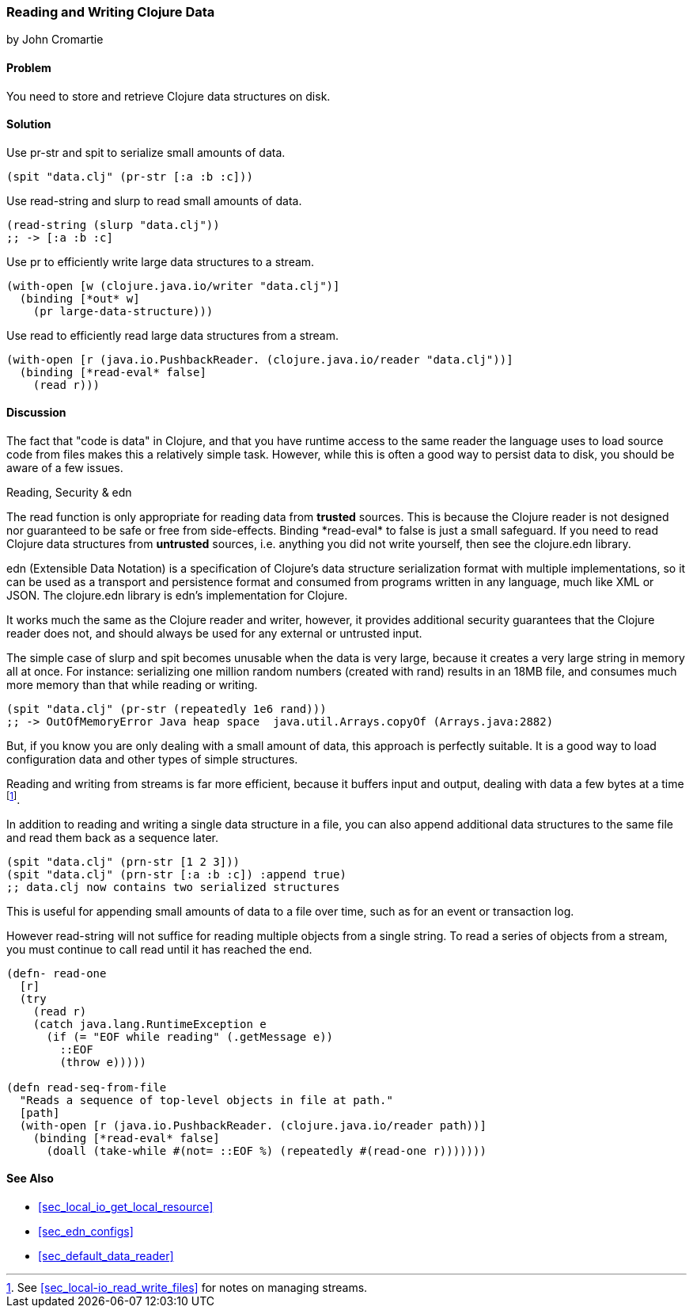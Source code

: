 [[sec_local_io_clojure_data_to_disk]]
=== Reading and Writing Clojure Data
[role="byline"]
by John Cromartie

==== Problem

You need to store and retrieve Clojure data structures on disk.

==== Solution

Use +pr-str+ and +spit+ to serialize small amounts of data.

[source,clojure]
----
(spit "data.clj" (pr-str [:a :b :c]))
----

Use +read-string+ and +slurp+ to read small amounts of data.

[source,clojure]
----
(read-string (slurp "data.clj"))
;; -> [:a :b :c]
----

Use +pr+ to efficiently write large data structures to a stream.

[source,clojure]
----
(with-open [w (clojure.java.io/writer "data.clj")]
  (binding [*out* w]
    (pr large-data-structure)))
----

Use +read+ to efficiently read large data structures from a stream.

[source,clojure]
----
(with-open [r (java.io.PushbackReader. (clojure.java.io/reader "data.clj"))]
  (binding [*read-eval* false]
    (read r)))
----

==== Discussion

// This is very similar to local-io/read-write-files, I am trying to
// harmonize the differences --JC

The fact that "code is data" in Clojure, and that you have runtime
access to the same reader the language uses to load source code from
files makes this a relatively simple task. However, while this is
often a good way to persist data to disk, you should be aware of a few
issues.

.Reading, Security & edn
****
The +read+ function is only appropriate for reading data from
*trusted* sources. This is because the Clojure reader is not designed
nor guaranteed to be safe or free from side-effects. Binding
+pass:[*read-eval*]+ to +false+ is just a small safeguard. If you need to
read Clojure data structures from *untrusted* sources, i.e. anything
you did not write yourself, then see the +clojure.edn+ library.

edn (Extensible Data Notation) is a specification of Clojure's data
structure serialization format with multiple implementations, so it
can be used as a transport and persistence format and consumed from
programs written in any language, much like XML or JSON. The
+clojure.edn+ library is edn's implementation for Clojure.

It works much the same as the Clojure reader and writer, however, it
provides additional security guarantees that the Clojure reader does
not, and should always be used for any external or untrusted input.
****

The simple case of +slurp+ and +spit+ becomes unusable when the data
is very large, because it creates a very large string in memory all at
once. For instance: serializing one million random numbers (created
with +rand+) results in an 18MB file, and consumes much more memory
than that while reading or writing.

[source,clojure]
----
(spit "data.clj" (pr-str (repeatedly 1e6 rand)))
;; -> OutOfMemoryError Java heap space  java.util.Arrays.copyOf (Arrays.java:2882)
----

But, if you know you are only dealing with a small amount of data,
this approach is perfectly suitable. It is a good way to load
configuration data and other types of simple structures.

Reading and writing from streams is far more efficient, because it
buffers input and output, dealing with data a few bytes at a time
footnote:[See <<sec_local-io_read_write_files>> for notes on managing
streams.].

In addition to reading and writing a single data structure in a file,
you can also append additional data structures to the same file and
read them back as a sequence later.

[source,clojure]
----
(spit "data.clj" (prn-str [1 2 3]))
(spit "data.clj" (prn-str [:a :b :c]) :append true)
;; data.clj now contains two serialized structures
----

This is useful for appending small amounts of data to a file over
time, such as for an event or transaction log.

However +read-string+ will not suffice for reading multiple objects
from a single string. To read a series of objects from a stream, you
must continue to call +read+ until it has reached the end.

[source,clojure]
----
(defn- read-one
  [r]
  (try
    (read r)
    (catch java.lang.RuntimeException e
      (if (= "EOF while reading" (.getMessage e))
        ::EOF
        (throw e)))))

(defn read-seq-from-file
  "Reads a sequence of top-level objects in file at path."
  [path]
  (with-open [r (java.io.PushbackReader. (clojure.java.io/reader path))]
    (binding [*read-eval* false]
      (doall (take-while #(not= ::EOF %) (repeatedly #(read-one r)))))))
----

==== See Also

* <<sec_local_io_get_local_resource>>
* <<sec_edn_configs>>
* <<sec_default_data_reader>>
